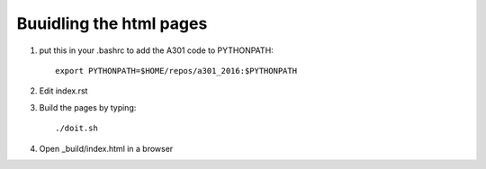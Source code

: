 Buuidling the html pages
++++++++++++++++++++++++


1. put this in your .bashrc to add the A301 code to PYTHONPATH::

     export PYTHONPATH=$HOME/repos/a301_2016:$PYTHONPATH

2. Edit index.rst

3. Build the pages by typing::

     ./doit.sh

4. Open _build/index.html in a browser

   


